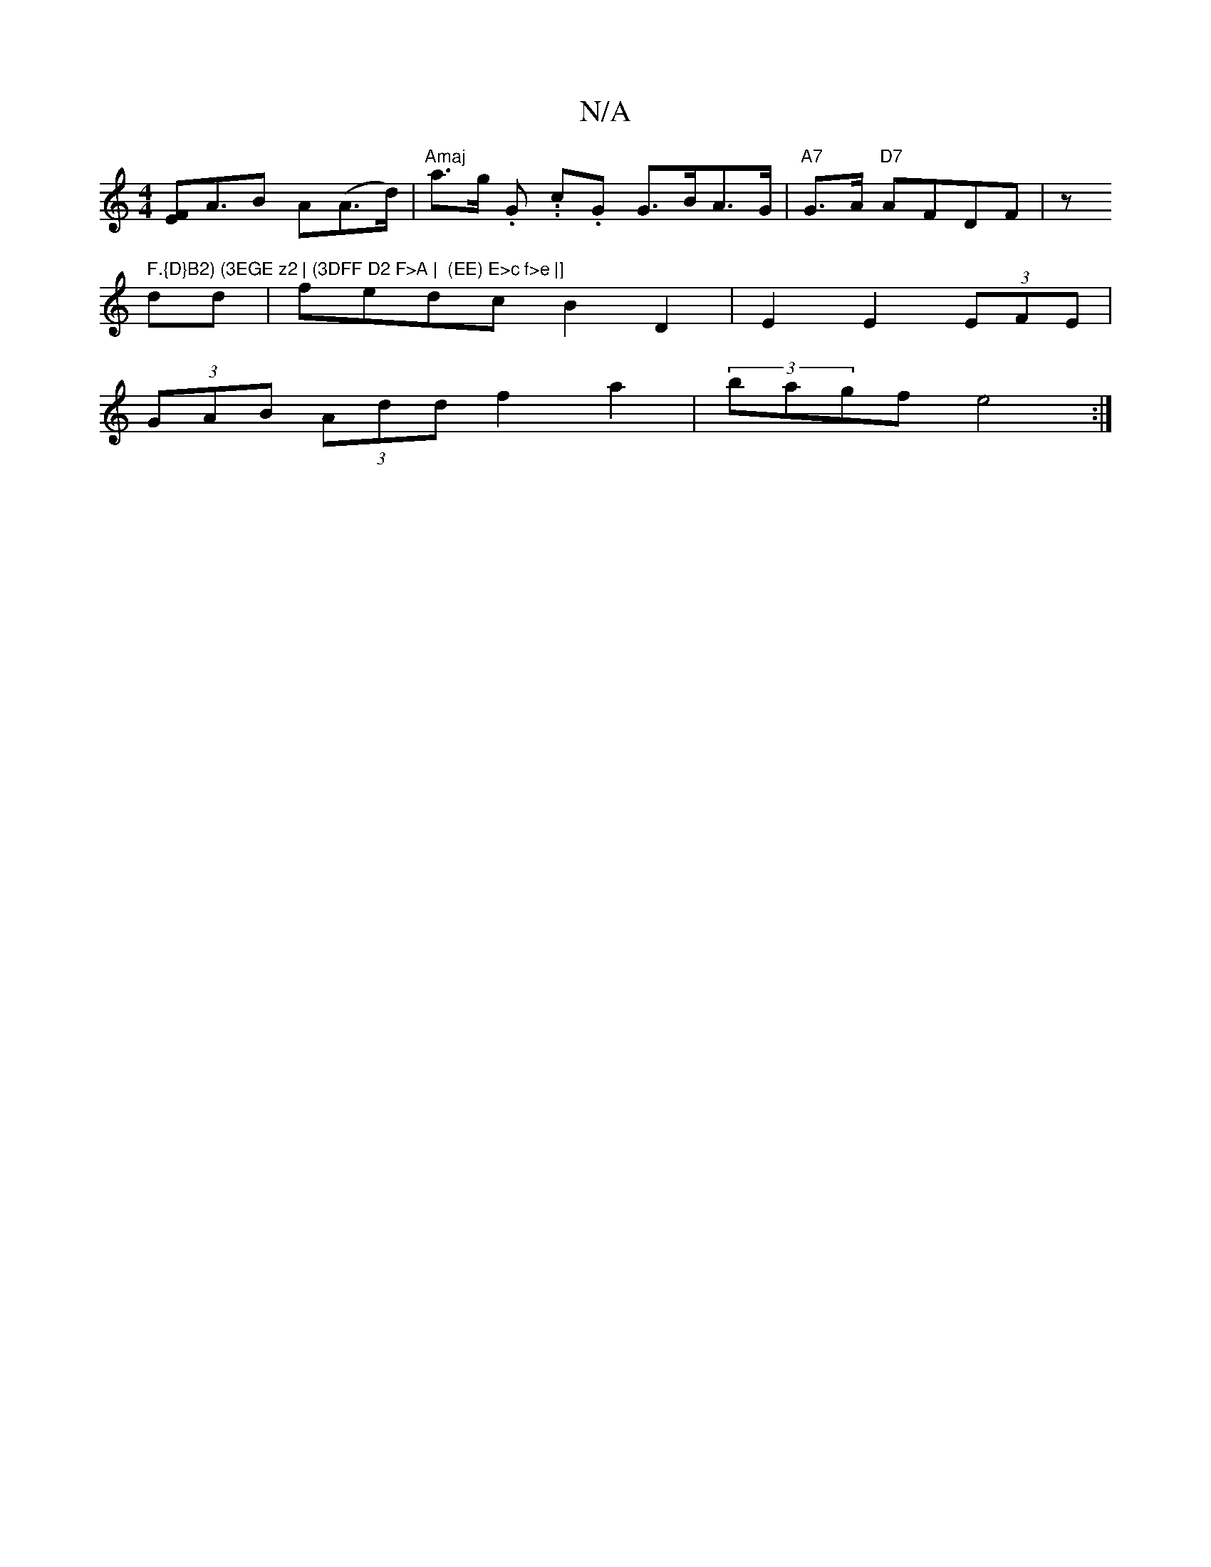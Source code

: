 X:1
T:N/A
M:4/4
R:N/A
K:Cmajor
[EF]A>B2 A(A>d) | "Amaj"a>g .G. .c’2.G G>BA>G | "A7"G>A "D7"AFDF | z" F.{D}B2) (3EGE z2 | (3DFF D2 F>A |  (EE) E>c f>e |]
dd | fedc B2 D2 | E2 E2 (3EFE |
(3GAB (3Add f2 a2 | (3bagf e4 :|

|:5/2 G/2B/2